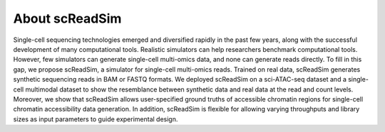 About scReadSim
===============

Single-cell sequencing technologies emerged and diversified rapidly in the past few years, along with the successful development of many computational tools. Realistic simulators can help researchers benchmark computational tools. However, few simulators can generate single-cell multi-omics data, and none can generate reads directly. To fill in this gap, we propose scReadSim, a simulator for single-cell multi-omics reads. Trained on real data, scReadSim generates synthetic sequencing reads in BAM or FASTQ formats. We deployed scReadSim on a sci-ATAC-seq dataset and a single-cell multimodal dataset to show the resemblance between synthetic data and real data at the read and count levels. Moreover, we show that scReadSim allows user-specified ground truths of accessible chromatin regions for single-cell chromatin accessibility data generation. In addition, scReadSim is flexible for allowing varying throughputs and library sizes as input parameters to guide experimental design.